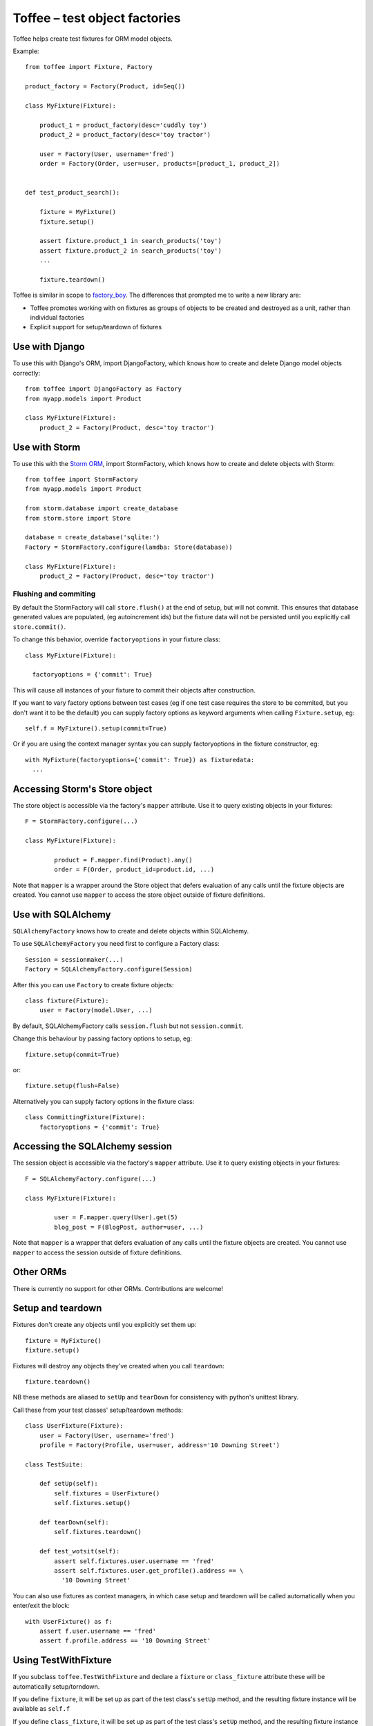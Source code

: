 .. Copyright 2014 Oliver Cope
..
.. Licensed under the Apache License, Version 2.0 (the "License");
.. you may not use this file except in compliance with the License.
.. You may obtain a copy of the License at
..
..     http://www.apache.org/licenses/LICENSE-2.0
..
.. Unless required by applicable law or agreed to in writing, software
.. distributed under the License is distributed on an "AS IS" BASIS,
.. WITHOUT WARRANTIES OR CONDITIONS OF ANY KIND, either express or implied.
.. See the License for the specific language governing permissions and
.. limitations under the License.

Toffee – test object factories
==============================


Toffee helps create test fixtures for ORM model objects.

Example::

    from toffee import Fixture, Factory

    product_factory = Factory(Product, id=Seq())

    class MyFixture(Fixture):

        product_1 = product_factory(desc='cuddly toy')
        product_2 = product_factory(desc='toy tractor')

        user = Factory(User, username='fred')
        order = Factory(Order, user=user, products=[product_1, product_2])


    def test_product_search():

        fixture = MyFixture()
        fixture.setup()

        assert fixture.product_1 in search_products('toy')
        assert fixture.product_2 in search_products('toy')
        ...

        fixture.teardown()

Toffee is similar in scope to
`factory_boy <https://github.com/dnerdy/factory_boy>`_.
The differences that prompted me to write a new library are:

- Toffee promotes working with on fixtures as groups of objects to be created
  and destroyed as a unit, rather than individual factories
- Explicit support for setup/teardown of fixtures

Use with Django
---------------

To use this with Django's ORM, import DjangoFactory, which knows how to create
and delete Django model objects correctly::

    from toffee import DjangoFactory as Factory
    from myapp.models import Product

    class MyFixture(Fixture):
        product_2 = Factory(Product, desc='toy tractor')


Use with Storm
--------------

To use this with the `Storm ORM <http://storm.canonical.com/>`_,
import StormFactory, which knows how to create
and delete objects with Storm::

    from toffee import StormFactory
    from myapp.models import Product

    from storm.database import create_database
    from storm.store import Store

    database = create_database('sqlite:')
    Factory = StormFactory.configure(lamdba: Store(database))

    class MyFixture(Fixture):
        product_2 = Factory(Product, desc='toy tractor')

Flushing and commiting
``````````````````````

By default the StormFactory will call ``store.flush()`` at the end of setup,
but will not commit.
This ensures that database generated values are populated,
(eg autoincrement ids)
but the fixture data will not be persisted
until you explicitly call ``store.commit()``.

To change this behavior, override ``factoryoptions`` in your fixture class::

  class MyFixture(Fixture):

    factoryoptions = {'commit': True}

This will cause all instances of your fixture
to commit their objects after construction.

If you want to vary factory options between test cases
(eg if one test case requires the store to be commited,
but you don't want it to be the default)
you can supply factory options as keyword arguments
when calling ``Fixture.setup``, eg::

  self.f = MyFixture().setup(commit=True)

Or if you are using the context manager syntax
you can supply factoryoptions in the fixture constructor, eg::

  with MyFixture(factoryoptions={'commit': True}) as fixturedata:
    ...

Accessing Storm's Store object
------------------------------

The store object is accessible via the factory's ``mapper`` attribute.
Use it to query existing objects in your fixtures::

	F = StormFactory.configure(...)

  	class MyFixture(Fixture):

		product = F.mapper.find(Product).any()
		order = F(Order, product_id=product.id, ...)

Note that ``mapper`` is a wrapper around the Store object
that defers evaluation of any calls
until the fixture objects are created.
You cannot use ``mapper``
to access the store object outside of fixture definitions.


Use with SQLAlchemy
-------------------

``SQLAlchemyFactory`` knows how to create and delete objects within SQLAlchemy.

To use ``SQLAlchemyFactory`` you need first to configure a Factory class::

        Session = sessionmaker(...)
        Factory = SQLAlchemyFactory.configure(Session)

After this you can use ``Factory`` to create fixture objects::

        class fixture(Fixture):
            user = Factory(model.User, ...)

By default, SQLAlchemyFactory calls ``session.flush`` but not
``session.commit``.

Change this behaviour by passing factory options to setup, eg::

        fixture.setup(commit=True)

or::

        fixture.setup(flush=False)

Alternatively you can supply factory options in the fixture class::

        class CommittingFixture(Fixture):
            factoryoptions = {'commit': True}

Accessing the SQLAlchemy session
--------------------------------

The session object is accessible via the factory's ``mapper`` attribute.
Use it to query existing objects in your fixtures::

	F = SQLAlchemyFactory.configure(...)

  	class MyFixture(Fixture):

		user = F.mapper.query(User).get(5)
		blog_post = F(BlogPost, author=user, ...)

Note that ``mapper`` is a wrapper
that defers evaluation of any calls
until the fixture objects are created.
You cannot use ``mapper``
to access the session outside of fixture definitions.


Other ORMs
----------

There is currently no support for other ORMs. Contributions are welcome!

Setup and teardown
------------------

Fixtures don't create any objects until you explicitly set them up::

    fixture = MyFixture()
    fixture.setup()

Fixtures will destroy any objects they've created when you call ``teardown``::

    fixture.teardown()

NB these methods are aliased to ``setUp`` and ``tearDown`` for consistency with
python's unittest library.

Call these from your test classes' setup/teardown methods::


    class UserFixture(Fixture):
        user = Factory(User, username='fred')
        profile = Factory(Profile, user=user, address='10 Downing Street')

    class TestSuite:

        def setUp(self):
            self.fixtures = UserFixture()
            self.fixtures.setup()

        def tearDown(self):
            self.fixtures.teardown()

        def test_wotsit(self):
            assert self.fixtures.user.username == 'fred'
            assert self.fixtures.user.get_profile().address == \
              '10 Downing Street'


You can also use fixtures as context managers,
in which case setup and teardown will be called automatically
when you enter/exit the block::

    with UserFixture() as f:
        assert f.user.username == 'fred'
        assert f.profile.address == '10 Downing Street'

Using TestWithFixture
---------------------

If you subclass ``toffee.TestWithFixture`` and declare a
``fixture`` or ``class_fixture`` attribute these will be automatically
setup/torndown.

If you define ``fixture``, it will be set up as part of the test class's
``setUp`` method,
and the resulting fixture instance will be available as ``self.f``

If you define ``class_fixture``, it will be set up as part of the test class's
``setUp`` method,
and the resulting fixture instance will be available as ``self.class_f``
and also ``self.f``.

::

    class TestFoo(toffee.TestWithFixture):

        class fixture(Fixture):
            user = Factory(User, username='fred')

        def test_it_has_the_expected_name(self):
            assert self.f.user.username == 'fred'


Defining factories
------------------

The simplest approach is to create a new Factory for every object required::

    class MyFixture(Fixture):
        fred = Factory(User, username='fred', is_admin=False)
        albert = Factory(User, username='albert', is_admin=True)

You can avoid repeating code by predefine factories for commonly used model
classes::

    user_factory = Factory(User, is_admin=False, is_active=True)

    class MyFixture(Fixture):

        ursula = user_factory(username='ursula')
        inigo = user_factory(username='inigo')
        albert = user_factory(username='albert', is_admin=True)

Factories can reference other factories to autocreate related objects::

    company_factory = Factory(Company, name=Seq('megacorp-%d'))
    employee_factory = Factory(Employee, id=Seq(int), company=company_factory)

If ``employee_factory`` is called without a company argument,
it will generate a fresh one using ``company_factory``.


Lists
`````

Use lists to create large numbers of factory objects::

    class MyFixture(Fixture):

	users = [Factory(User, username=Seq("user-%d")) for i in range(20)]

You can also use lists of factories as parameters to other factories::

    class MyFixture(Fixture):

      	pizza = Factory(Pizza, toppings=[Factory(Topping, name='tomato'),
      	                                 Factory(Topping, name='mozzarella')])

Managing relationships
``````````````````````

Factories may refer to each other to create relationship graphs::

    class MyFixture(Fixture):

      	cheeses = Factory(CheeseBoard)
      	cheddar = Factory(Cheese, name='cheddar', cheeseboard=cheeses)
      	stilton = Factory(Cheese, name='stilton', cheeseboard=cheeses)

Alternatively::

    class MyFixture(Fixture):

      	cheddar = Factory(Cheese, name='cheddar', cheeseboard=cheeses)
      	stilton = Factory(Cheese, name='stilton', cheeseboard=cheeses)
      	cheeses = Factory(CheeseBoard, cheeses=[cheddar, stilton])

Which of these alternatives you use depends on how you have declared the
relationships in your ORM model classes,

Sometimes you need a circular relationship. Here's one way to manage this::

    class Cities(Fixture):

      	france = Factory(Country, name='France')
      	paris = Factory(City, name='paris', county=france)
      	france.capital = paris

You can also override the fixture's ``configure`` method to define complex
relationships programmatically.


Partial factories
`````````````````

A partial factory is a factory that is not intended to generate an object.
Instead it can be extended as a template for other factories::

    class Cheeses(Fixture):

      	france = Factory(Country, name='France')

      	# Partial factories: no objects will be generated directly from these
      	french_cheese = Factory(Cheese, origin='france', partial=True)
      	swiss_cheese = Factory(Cheese, origin='switzerland', partial=True)

      	# ...but they can be later reused to create more specific factories
      	camembert = french_cheese()
      	gruyere = swiss_cheese()



Sequences
---------

When creating multiple objects of the same type you can use the
``toffee.Seq`` class to avoid manually specifying unique values for
fields::

    product_factory = Factory(Product, sku=Seq('%04d', 0))

    class MyFixture(Fixture):
        p1 = product_factory()
        p2 = product_factory()
        p3 = product_factory()

This would assign ``p1.sku = '0000'``, ``p2.sku = '0001'``  and so on.

The first argument to Seq can be a string (eg ``'user-%d'``)
or any callable (eg ``int`` or ``lambda n: 'badger' * n``).
The second argument is the starting value
(default 0)

Sequences can take a second argument,
``scope``, with a value of either ``fixture`` or ``session``.
This argument determines whether the counter is reset at the start of every
fixture, or only once, at the start of the test run session.

::

    # A sequence with scope='fixture'
    product_factory = Factory(Product, sku=Seq('pr-%03d', 1, scope='fixture'))

    # A sequence with scope='session'
    user_factory = Factory(User, id(int, 1, scope='session'))

    class MyFixture(Fixture):

      	# `product_factory.sku` uses a fixture-scoped sequence, thus is reset
      	# to zero every time the fixture is setup. Tests can rely on the value
      	# of product1.sku always being 'pr-001' and product2.sku being 'pr-002'
        product1 = product_factory()
        product2 = product_factory()

        # The sequence for `user_factory.id` is session scoped, meaning that
        # every time the fixture is set up a new value is generated.
        # Sequence numbers will never conflict, even if you set up multiple
        # copies of the same fixture concurrently.
        user = user_factory()




Object relationships and foreign keys
-------------------------------------

Suppose you have a bug tracking application.
You might have one model object called ``Bug`` and another called ``Product``
– bugs always belong to a product.

How to set up a fixture containing a product with multiple bugs?

The simplest way is
to create all objects and link between them::

    class BugFixture(Fixture):

        product = Factory(Product, name='my amazing software')
        bug1 = Factory(Bug, comment="it doesnt work", product=product)
        bug2 = Factory(Bug, comment="it still doesnt work", product=product)

Now when we setup the fixture, toffee will figure out the relationships we need
to create the object graph - a single Product instance, linked to two bugs::

    with BugFixture() as f:
        assert f.bug1.product is f.product
        assert f.bug1.product is f.bug2.product


Suppose we write a lot of tests, and we need a lot of fixtures. To avoid having
to repeat a lot of code we can predefine the factories::

    product_factory = Factory(Product, name=Seq('Product-%d'))
    bug_factory = Factory(Bug, comment=Seq('Bug #%d'), product=product_factory)


Notice the ``product=product_factory`` bit. Using this ``bug_factory``
will call ``product_factory`` to generate a fresh product
for us every time::

    class BugsInSeparateProductsFixture(Fixture):

        bug1 = bug_factory()
        bug2 = bug_factory()

    with BugsInSeparateProductsFixture() as f:
        assert f.bug1.product.name == 'product-0'
        assert f.bug2.product.name == 'product-1'


If we want both bugs to link to a single product, we can just tell the second
bug to reuse the product from bug1::

    class BugsInSameProductFixture(Fixture):

        bug1 = bug_factory()
        bug1 = bug_factory(product=bug1.product)

    with BugsInSameProductFixture() as f:
        assert f.bug1.product.name == 'product-0'
        assert f.bug2.product.name == 'product-0'


Configuring subobjects
-----------------------

The double underscore syntax lets you specify attributes of child factories on
the parent. Suppose you have an factories for two different model classes::

    author_factory = Factory(Author, name=Seq('author-#%d'))
    book_factory = Factory(Book, name=Seq('book-%d'), author=author_factory())

Now you can write a fixture like this::

    class MyFixture(Fixture):

        player = book_factory(name='Animal Farm', author__name='Orwell')

Post-creation configuration
---------------------------

Override the ``configure`` method to add custom configuration of objects::

    class MyFixture(Fixture):

        user = userfactory()

        def configure(self):
            add_user_to_group('admin', self.user)



Extending fixtures
------------------

Class inheritance is the preferred way to extend fixtures::

    user_factory = Factory(User, username=Seq('user-%d'), is_admin=False)

    class UserFixture(Fixture):
        fred = user_factory()

    class UserWithAdministratorFixture(UserFixture):
        sheila = user_factory(is_admin=True)


But you can also extend fixtures in their constructor::

    with UserFixture(sheila=user_factory(is_admin=True)) as f:
        assert f.sheila.is_admin
        assert not f.fred.is_admin

